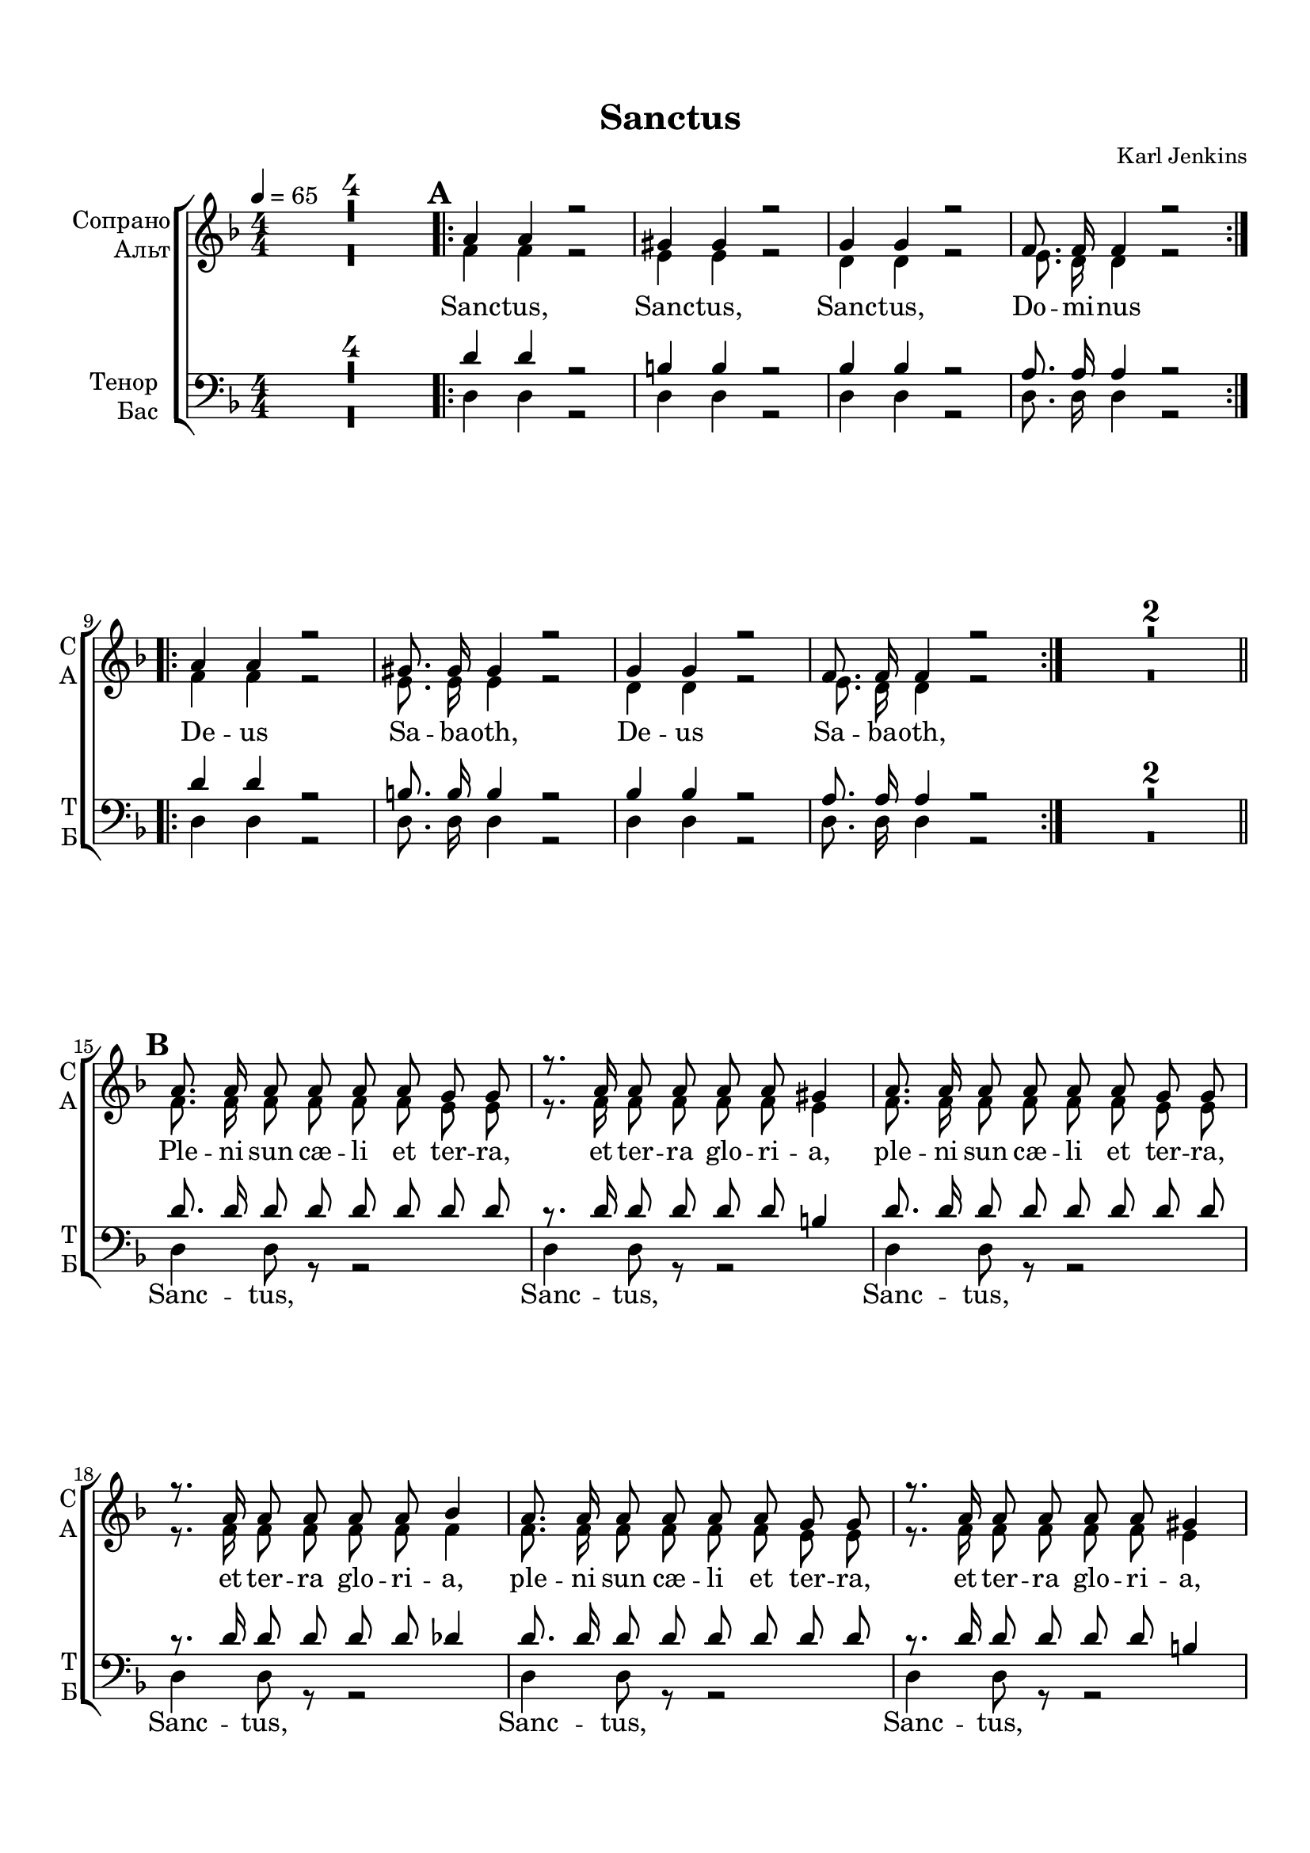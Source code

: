 \version "2.18.2"

% закомментируйте строку ниже, чтобы получался pdf с навигацией
#(ly:set-option 'point-and-click #f)
#(ly:set-option 'midi-extension "mid")
#(set-default-paper-size "a4")
#(set-global-staff-size 18)

\header {
  title = "Sanctus"
  composer = "Karl Jenkins"
  % Удалить строку версии LilyPond 
  tagline = ##f
}

global = {
  \key d \minor
  \time 4/4
  \numericTimeSignature
  \autoBeamOff
  \set Score.skipBars = ##t
  \set Score.markFormatter = #format-mark-box-letters
  %\override BreathingSign.text = \markup { \musicglyph #"scripts.tickmark" }
}

abr = { \break }
%abr = {}

pbr = {\pageBreak}

pbr={}

% вместо знака альтерации однократно пишем текст сбоку от ноты (голос)
aside =  #(define-music-function 
           (parser location  x-y text)
           (pair? markup?)
           #{
              \once \override Accidental.extra-offset = #x-y
              \once \override Accidental.stencil = #ly:text-interface::print
              \once \override Accidental.text = \markup {\rotate #90 \rounded-box \pad-x #2 #text } 
           #}
           )


sopvoice = \relative c'' {
  \global
  \tempo 4=65
  \dynamicUp
%  \override Score.BarNumber.break-visibility = #end-of-line-invisible
%  \set Score.barNumberVisibility = #(every-nth-bar-number-visible 2)
  R1*4
  \mark \default
  \repeat volta 2 {
    a4 a r2 |
    gis4 gis r2 |
    g4 g4 r2 |
    f8. f16 f4 r2
  }
  \repeat volta 2 {
    \set Score.currentBarNumber = #9
    a4 a r2 |
    gis8. gis16 gis4 r2 |
    g4 g r2 |
    f8. f16 f4 r2 |
  }
  R1*2
  \bar "||" \mark \default
  a8. a16 a8 a a a g g |
  r8. a16 a8 a a a gis4 |
  a8. a16 a8 a a a g g |
  r8. a16 a8 a a a bes4 |
  a8. a16 a8 a a a g g |
  
  \pbr
  
  r8. a16 a8 a a a gis4 |
  a8. a16 a8 a a a g g |
  a8. a16 a2 gis4 |
  a2. r4 |
  R1*2
  \bar "||" \mark \default
  a8. a16 a8 a a a g g |
  r8. a16 a8 a a a gis4 |
  a8. a16 a8 a a a g g |
  r8. a16 a8 a a a bes4 |
  g8. g16 g8 g g g a a |
  f8. f16 f8 f f f g g |
  e8. e16 e8 e e4 f'8 e |
  es2( d8) r e d |
  
  \pbr
  
  d2( cis8) r b cis |
  d2~ d8 r e d |
  d2~ d8 r e d |
  d2~( d8[ cis]) b[( cis]) |
  d1~ |
  d2~ d8 r r4
  \bar "||" \mark \default \key f \minor
  r8. d16\ff d8 c~ c4 c8 d |
  d4( c8[ d] es[ f d c]) |
  d1~ |
  d2.~  d8 r |
  r8. d16 d8 c~ c4 c8 d |
  d4( c8[ d] es[ f d c]) |
  d1~ |
  d2.~ d8 r |
  R1 |
  \time 5/4 R4*5 |
  \key d \minor \mark \default \time 4/4
  R1*11
  \bar "||" \mark \default 
  a8. a16 a8 a a a g g |
  
  \pbr
  
  r8. a16 a8 a a a gis4 |
  a8. a16 a8 a a a g g |
  r8. a16 a8 a a a bes4 |
  g8. g16 g8 g g g a a |
  f8. f16 f8 f f f g g |
  e8. e16 e8 e e4 f'8 e |
  es2( d8) r e d |
  d2( cis8) r b cis |
  d2~ d8 r e d |
  d2~ d8 r e d |
  d2~( d8[ cis]) b[( cis]) |
  d1~ |
  d2~ d8 r r4
  \repeat volta 2 {
    \mark \default \key f \minor
  \set Score.currentBarNumber = #75  
  r8. d16\ff d8 c~ c4 c8 d |
  d4( c8[ d] es[ f d c]) |
  
  \pbr 
  
  d1~ |
  d2.~  d8 r |
  r8. d16 d8 c~ c4 c8 d |
  d4( c8[ d] es[ f d c]) |
  d1~ |
  d2.~ d8 r |
  }
  
  \set Score.currentBarNumber = #83
  R1 |
  \time 5/4 R4*5 |
  \key d \minor \time 4/4
  \repeat volta 2 {
  \set Score.currentBarNumber = #85
  a4 a r2 |
  gis4 gis r2 |
  g4 g r2 |
  f8. f16 f4 r2
  }
  \set Score.currentBarNumber = #89
  a4 a r2 |
  a4 a r2 |
  a4 a r2 |
  R1
  \bar "|."
    
}


altvoice = \relative c' {
  \global
  \dynamicDown
  R1*4 |
  \repeat volta 2 { f4 f r2 |
  e4 e r2 |
  d4 d r2 |
  e8. d16 d4 r2 }
  \repeat volta 2 {
    f4 f r2 |
    e8. e16 e4 r2 |
    d4 d r2 |
    e8. d16 d4 r2
  }
  \set Score.currentBarNumber = #13
  R1*2
  f8. f16 f8 f f f e e |
  r8. f16 f8 f f f e4 |
  f8. f16 f8 f f f e e |
  r8. f16 f8 f f f f4 |
  f8. f16 f8 f f f e e |
  
  r8. f16 f8 f f f e4 |
  f8. f16 f8 f f f e e |
  f8. f16 f4( es4) e |
  e2. r4 |
  R1*2
  f8. f16 f8 f f f e e |
  r8. f16 f8 f f f e4 |
  f8. f16 f8 f f f e e |
  r8. f16 f8 f f f f4 |
  g8. g16 g8 g g g a a |
  f8. f16 f8 f f f g g |
  e8. e16 e8 e e4 f8 e |
  es2( d8) r e d |
  
  d2( cis8) r b cis |
  d2~ d8 r e d |
  d2~ d8 r e d |
  d2~( d8[ cis]) b[( cis]) |
  d1~ |
  d2~ d8 r r4
  r8. as'16 as8 as~ as4 as8 as |
  as1 |
  a~ |
  a2.~ a8 r |
  r8. as16 as8 as~ as4 as8 as |
  as1 |
  fis1~ |
  fis2.~ fis8 r |
  R1 |
  R4*5 |
  R1*11 |
  f8. f16 f8 f f f e e |
  
  r8. f16 f8 f f f e4 |
  f8. f16 f8 f f f e e |
  r8. f16 f8 f f f f4 |
  g8. g16 g8 g g g a a |
  f8. f16 f8 f f f g g |
  e8. e16 e8 e e4 f8 e |
  es2( d8) r e d |
  d2( cis8) r b cis |
  d2~ d8 r e d |
  d2~ d8 r e d |
  d2~( d8[ cis]) b[( cis])
  d1~ |
  d2~ d8 r r4
  \repeat volta 2 {
    r8. as'16 as8 as~ as4 as8 as |
    as1 |
    
    a~ |
    a2.~ a8 r |
    r8. as16 as8 as~ as4 as8 as |
    as1 |
    fis1~ |
    fis2.~ fis8 r
  }
  R1
  R4*5
  \repeat volta 2 {
    f4 f r2 |
    e4 e r2 |
    d4 d r2 |
    e8. d16 d4 r2 
  }
  f4 f r2 |
  f4 f r2 |
  f4 f r2 |
  R1
}


tenorvoice = \relative c' {
  \global
  \dynamicDown
  R1*4 |
  \repeat volta 2 {
    d4 d r2 |
  b4 b r2 |
  bes4 bes r2 |
  a8. a16 a4 r2
  }
  \repeat volta 2 {
    d4 d r2 |
    b8. b16 b4 r2 |
    bes4 bes r2 |
    a8. a16 a4 r2
  }
  R1*2 |
  d8. d16 d8 d d d d d |
  r8. d16 d8 d d d b4 |
  d8. d16 d8 d d d d d |
  r8. d16 d8 d d d des4 |
  d8. d16 d8 d d d d d |
  
  r8. d16 d8 d d d b4 |
  d8. d16 d8 d d d d d |
  d8. d16 d4( c) b |
  d( cis2) r4 |
  R1*2
  d8. d16 d8 d d d d d |
  r8. d16 d8 d d d b4 |
  d8. d16 d8 d d d d d |
  r8. d16 d8 d d d des4 |
  bes8. bes16 bes8 bes bes bes c c |
  d8. d16 d8 d d d e d |
  d8. d16 d8 b cis4 cis8 cis |
  a2( bes8) r bes bes |
  
  a2~ a8 r g a |
  b2( bes8) r bes bes |
  a2( bes8) r bes bes |
  b2( a4) a |
  a1~ |
  a2~ a8 r r4 |
  \key f \minor r8. es'16\ff es8 es~ es4 es8 es |
  es1 |
  d1~ |
  d2.~ d8 r |
  r8. es16 es8 es~ es4 es8 es |
  es1 |
  d1~ |
  d2.~ d8 r |
  R1 |
  R4*5 |
  \key d \minor
  R1*11 |
  d8. d16 d8 d d d d d |
  
  r8. d16 d8 d d d b4 |
  d8. d16 d8 d d d d d |
  r8. d16 d8 d d d des4 |
  bes8. bes16 bes8 bes bes bes c c |
  d8. d16 d8 d d d e d |
  d8. d16 d8 b cis4 cis8 cis |
  a2( bes8) r bes bes |
  a2~ a8 r g a |
  b2( bes8) r bes bes |
  a2( bes8) r bes bes |
  b2( a4) a |
  a1~ |
  a2~ a8 r r4 |
  \repeat volta 2 {
      \key f \minor r8. es'16\ff es8 es~ es4 es8 es |
  es1 |
  d1~ |
  d2.~ d8 r |
  r8. es16 es8 es~ es4 es8 es |
  es1 |
  d1~ |
  d2.~ d8 r |
  }
  R1
  R4*5 \key d \minor
  \repeat volta 2 {
    d4 d r2 |
    b4 b r2 |
    bes4 bes r2 |
    a8. a16 a4 r2
  }
  d,4 d r2 |
  d4 d r2 |
  d4 d r2 |
  R1
    
 
}


bassvoice = \relative c {
  \global
  \dynamicUp
  R1*4
  \repeat volta 2 {
    d4 d r2 |
    d4 d r2 |
    d4 d r2 |
    d8. d16 d4 r2
  }
  \repeat volta 2 {
    d4 d r2 |
    d8. d16 d4 r2 |
    d4 d r2 |
    d8. d16 d4 r2 |
  }
  R1*2 |
  d4 d8 r r2 |
  d4 d8 r r2 |
  d4 d8 r r2 |
  d4 d8 r r2 |
  d4 d8 r r2 |
  
  d4 d8 r r2 |
  d4 d8 r r2 |
  d8. d16 d4( f) e |
  a,2. r4 |
  R1*2 |
  d8. d16 d8 d d d d d |
  r8. d16 d8 d d d d4 |
  d8. d16 d8 d d d d d |
  r8. d16 d8 d d d des4 |
  f8. f16 f8 f e e e es |
  a8. a16 a8 a a a bes bes |
  g8. g16 g8 g g4 g8 g |
  g2( f8) r f f |
  
  e2~ e8 r e e |
  f2( g8) r g g |
  f2( g8) r g g |
  f2( e4) e |
  d1~ |
  d2~ d8 r r4 |
  r8. as'16 as8 as~ as4 as8 as |
  f1 |
  a~ |
  a2.~ a8 r |
  r8. as16 as8 as~ as4 as8 as |
  f1 |
  b1~ |
  b2.~ b8 r |
  R1 |
  R4*5 |
  R1*11 |
  d,8. d16 d8 d d d d d |
  
  r8. d16 d8 d d d d4 |
  d8. d16 d8 d d d d d |
  r8. d16 d8 d d d des4 |
  f8. f16 f8 f e e e es |
  a8. a16 a8 a a a bes bes |
  g8. g16 g8 g g4 g8 g |
  g2( f8) r f f |
  e2~ e8 r e e |
  f2( g8) r g g |
  f2( g8) r g g |
  f2( e4) e |
  d1~ |
  d2~ d8 r r4 |
  \repeat volta 2 {
    r8. as'16 as8 as~ as4 as8 as |
    f1 |
    a1~ |
    a2.~ a8 r |
    r8. as16 as8 as~ as4 as8 as |
    f1 |
    b1~ |
    b2.~ b8 r
  }
  R1
  R4*5
  \repeat volta 2 {
  r4 r d, d |
  r r d d |
  r r d d |
  r8. r16 r4 d8. d16 d4 |
  }
  d1~ |
  d~ |
  d |
  d8 r r4 r2
 
}

ijLyrics = {
  \override Lyrics.LyricText #'font-shape = #'italic
}

normalLyrics = {
  \revert Lyrics.LyricText #'font-shape
}

lyricscore = \lyricmode {
   Sanc -- tus, Sanc -- tus, Sanc -- tus, Do -- mi -- nus
  De -- us Sa -- ba -- oth, De -- us Sa -- ba -- oth,
  Ple -- ni sun cæ -- li et ter -- ra, et ter -- ra glo -- ri -- a,
  ple -- ni sun cæ -- li et ter -- ra, et ter -- ra glo -- ri -- a,
  ple -- ni sun cæ -- li et ter -- ra, et ter -- ra glo -- ri -- a,
  
  Ple -- ni sun cæ -- li et ter -- ra, glo -- ri -- a tu -- a.
  Ple -- ni sun cæ -- li et ter -- ra, et ter -- ra glo -- ri -- a,
  Ple -- ni sun cæ -- li et ter -- ra, et ter -- ra glo -- ri -- a,
  ple -- ni sun cæ -- li et ter -- ra, ple -- ni sun cæ -- li et ter -- ra, glo -- ri -- a tu -- a
  Glo -- ri -- a, __ Glo -- ri -- a, __ Glo -- ri -- a, __ Glo -- ri -- a, __ Glo -- ri -- a __ tu -- a __
  
  Ho -- san -- na in ex -- cel -- sis __
  Ho -- san -- na in ex -- cel -- sis __
  Ple -- ni sun cæ -- li et ter -- ra, et ter -- ra glo -- ri -- a,
  Ple -- ni sun cæ -- li et ter -- ra, et ter -- ra glo -- ri -- a,
  Ple -- ni sun cæ -- li et ter -- ra, Ple -- ni sun cæ -- li et ter -- ra, glo -- ri -- a tu -- a
  Glo -- ri -- a, __ Glo -- ri -- a, __ Glo -- ri -- a, __ Glo -- ri -- a, __ Glo -- ri -- a __ tu -- a __
  
  Ho -- san -- na in ex -- cel -- sis __
  Ho -- san -- na in ex -- cel -- sis __
  
  Sanc -- tus, Sanc -- tus, Sanc -- tus, Do -- mi -- nus
  
  Sanc -- tus, Sanc -- tus, Sanc -- tus.
  
}

lyricscorenr = \lyricmode {
  Sanc -- tus, Sanc -- tus, Sanc -- tus, Do -- mi -- nus 
                    Sanc -- tus, Sanc -- tus, Sanc -- tus, Do -- mi -- nus
  De -- us Sa -- ba -- oth, De -- us Sa -- ba -- oth,
  De -- us Sa -- ba -- oth, De -- us Sa -- ba -- oth,
  
  Ple -- ni sun cæ -- li et ter -- ra, et ter -- ra glo -- ri -- a,
  ple -- ni sun cæ -- li et ter -- ra, et ter -- ra glo -- ri -- a,
  ple -- ni sun cæ -- li et ter -- ra, et ter -- ra glo -- ri -- a,
  
  Ple -- ni sun cæ -- li et ter -- ra, glo -- ri -- a tu -- a.
  Ple -- ni sun cæ -- li et ter -- ra, et ter -- ra glo -- ri -- a,
  Ple -- ni sun cæ -- li et ter -- ra, et ter -- ra glo -- ri -- a,
  ple -- ni sun cæ -- li et ter -- ra, ple -- ni sun cæ -- li et ter -- ra, glo -- ri -- a tu -- a
  Glo -- ri -- a, __ Glo -- ri -- a, __ Glo -- ri -- a, __ Glo -- ri -- a, __ Glo -- ri -- a __ tu -- a __
  
  Ho -- san -- na in ex -- cel -- sis __
  Ho -- san -- na in ex -- cel -- sis __
  Ple -- ni sun cæ -- li et ter -- ra, et ter -- ra glo -- ri -- a,
  Ple -- ni sun cæ -- li et ter -- ra, et ter -- ra glo -- ri -- a,
  Ple -- ni sun cæ -- li et ter -- ra, Ple -- ni sun cæ -- li et ter -- ra, glo -- ri -- a tu -- a
  Glo -- ri -- a, __ Glo -- ri -- a, __ Glo -- ri -- a, __ Glo -- ri -- a, __ Glo -- ri -- a __ tu -- a __
  
  Ho -- san -- na in ex -- cel -- sis __
  Ho -- san -- na in ex -- cel -- sis __ 
  Ho -- san -- na in ex -- cel -- sis __
  Ho -- san -- na in ex -- cel -- sis __
  
  Sanc -- tus, Sanc -- tus, Sanc -- tus, Do -- mi -- nus
  Sanc -- tus, Sanc -- tus, Sanc -- tus, Do -- mi -- nus
  
  Sanc -- tus, Sanc -- tus, Sanc -- tus.
  
}


lyricsbass = \lyricmode {
  \repeat unfold 19 \skip 1
  Sanc -- tus, Sanc -- tus, Sanc -- tus, Sanc -- tus, 
  Sanc -- tus, Sanc -- tus, Sanc -- tus, 
  
  \repeat unfold 165 \skip 1
  Sanc -- tus, Sanc -- tus, Sanc -- tus, Do -- mi -- nus
  Sa -- nctus.
}

lyricsbassnr = \lyricmode {
  \repeat unfold 19 \skip 1
  \repeat unfold 19 \skip 1
  Sanc -- tus, Sanc -- tus, Sanc -- tus, Sanc -- tus, 
  Sanc -- tus, Sanc -- tus, Sanc -- tus, 
  
  \repeat unfold 165 \skip 1
  \repeat unfold 14 \skip 1
  Sanc -- tus, Sanc -- tus, Sanc -- tus, Do -- mi -- nus
  Sanc -- tus, Sanc -- tus, Sanc -- tus, Do -- mi -- nus
  Sa -- nctus.
}


\book {
  \bookOutputSuffix "NoRepeats"
  \paper {
  top-margin = 15
  left-margin = 15
  right-margin = 10
  bottom-margin = 15
  indent = 15
%  ragged-bottom = ##f
  
%  ragged-last =  ##f
ragged-last-bottom =  ##f
  
}

\score {
  \unfoldRepeats
  %  \transpose c bes {
    \new ChoirStaff <<
      \new Staff = "upstaff" \with {
        instrumentName = \markup { \right-column { "Сопрано" "Альт"  } }
        shortInstrumentName = \markup { \right-column { "С" "А"  } }
        midiInstrument = "voice oohs"
      } <<
        \new Voice = "soprano" { \voiceOne \sopvoice }
        \new Voice  = "alto" { \voiceTwo \altvoice }
      >> 
      
      \new Lyrics \lyricsto "soprano" { \lyricscorenr }
  
      \new Staff = "downstaff" \with {
        instrumentName = \markup { \right-column { "Тенор" "Бас" } }
        shortInstrumentName = \markup { \right-column { "Т" "Б" } }
        midiInstrument = "voice oohs"
      } <<
        \new Voice = "tenor" { \voiceOne \clef bass \tenorvoice }
        \new Voice = "bass" { \voiceTwo \bassvoice }
      >>
      \new Lyrics \lyricsto "bass" { \lyricsbassnr }
    >>
    %  }  % transposeµ
  \layout { 
    \context {
      \Staff \RemoveEmptyStaves
      printKeyCancellation = ##f
      \override VerticalAxisGroup.remove-first = ##t
    }
  %Metronome_mark_engraver
  }
  \midi {
    \tempo 4=65
  }
}
}

\book {
  \paper {
  top-margin = 15
  left-margin = 15
  right-margin = 10
  bottom-margin = 15
  indent = 15
%  ragged-bottom = ##f
  
%  ragged-last =  ##f
ragged-last-bottom =  ##f
  
}

\score {
  
  %  \transpose c bes {
    \new ChoirStaff <<
      \new Staff = "upstaff" \with {
        instrumentName = \markup { \right-column { "Сопрано" "Альт"  } }
        shortInstrumentName = \markup { \right-column { "С" "А"  } }
        midiInstrument = "voice oohs"
      } <<
        \new Voice = "soprano" { \voiceOne \sopvoice }
        \new Voice  = "alto" { \voiceTwo \altvoice }
      >> 
      
      \new Lyrics \lyricsto "soprano" { \lyricscore }
  
      \new Staff = "downstaff" \with {
        instrumentName = \markup { \right-column { "Тенор" "Бас" } }
        shortInstrumentName = \markup { \right-column { "Т" "Б" } }
        midiInstrument = "voice oohs"
      } <<
        \new Voice = "tenor" { \voiceOne \clef bass \tenorvoice }
        \new Voice = "bass" { \voiceTwo \bassvoice }
      >>
      \new Lyrics \lyricsto "bass" { \lyricsbass }
    >>
    %  }  % transposeµ
  \layout {
    #(layout-set-staff-size 20)
    \context {
      \Staff \RemoveEmptyStaves
      printKeyCancellation = ##f
      \override VerticalAxisGroup.remove-first = ##t
    }
  %Metronome_mark_engraver
  }
}
}

